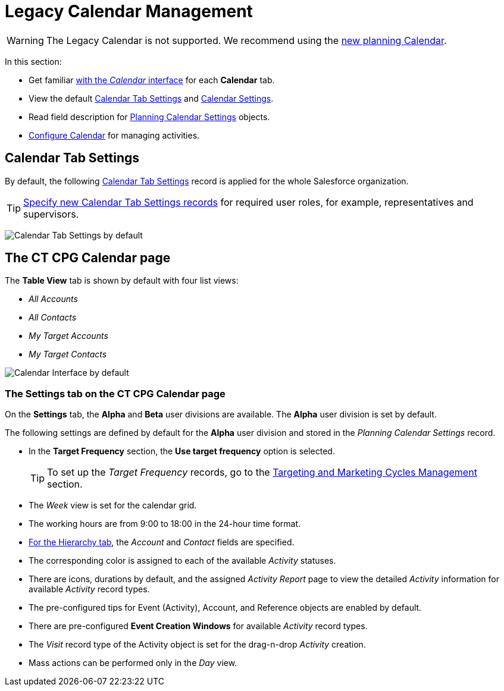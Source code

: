 = Legacy Calendar Management

WARNING: The Legacy Calendar is not supported. We recommend using the xref:admin-guide/calendar-management/index.adoc[new planning Calendar].

In this section:

* Get familiar xref:./calendar-interface.adoc[with the _Calendar_ interface] for each *Calendar* tab.
* View the default xref:admin-guide/calendar-management/legacy-calendar-management/index.adoc#h2_1141916048[Calendar Tab Settings] and xref:admin-guide/calendar-management/legacy-calendar-management/index.adoc#h2_1857539359[Calendar Settings].
* Read field description for xref:./planning-calendar-settings-field-reference.adoc[Planning Calendar Settings] objects.
* xref:admin-guide/calendar-management/legacy-calendar-management/configuring-calendar/index.adoc[Configure Calendar] for managing activities.

[[h2_1141916048]]
== Calendar Tab Settings

By default, the following xref:admin-guide/cpg-custom-settings/calendar-tab-settings.adoc[Calendar Tab Settings] record is applied for the whole Salesforce organization.

[TIP]
====
xref:admin-guide/calendar-management/legacy-calendar-management/configuring-calendar/create-a-new-record-of-calendar-tab-settings.adoc[Specify new Calendar Tab Settings records] for required user roles, for example, representatives and supervisors.
====

image:Calendar-Tab-Settings-by-default.png[]

[[h2_1857539359]]
== The CT CPG Calendar page

The *Table View* tab is shown by default with four list views:

* _All Accounts_
* _All Contacts_
* _My Target Accounts_
* _My Target Contacts_

image:Calendar-Interface-by-default.png[]

[[h3_1602162167]]
=== The Settings tab on the CT CPG Calendar page

On the *Settings* tab, the *Alpha* and *Beta* user divisions are available. The *Alpha* user division is set by default.

The following settings are defined by default for the *Alpha* user division and stored in the _Planning Calendar Settings_ record.

* In the *Target Frequency* section, the *Use target frequency* option is selected.
+
[TIP]
====
To set up the _Target Frequency_ records, go to the xref:admin-guide/targeting-and-marketing-cycles-management/index.adoc[Targeting and Marketing Cycles Management] section.
====
* The _Week_ view is set for the calendar grid.
* The working hours are from 9:00 to 18:00  in the 24-hour time format.
* xref:./calendar-interface.adoc#h2_528606302[For the Hierarchy tab], the _Account_ and _Contact_ fields are specified.
* The corresponding color is assigned to each of the available _Activity_ statuses.
* There are icons, durations by default, and the assigned _Activity Report_ page to view the detailed _Activity_ information for available _Activity_ record types.
* The pre-configured tips for [.object]#Event (Activity)#, [.object]#Account#, and [.object]#Reference# objects are enabled by default.
* There are pre-configured *Event Creation Windows* for available _Activity_ record types.
* The _Visit_ record type of the [.object]#Activity# object is set for the drag-n-drop _Activity_ creation.
* Mass actions can be performed only in the _Day_ view.
